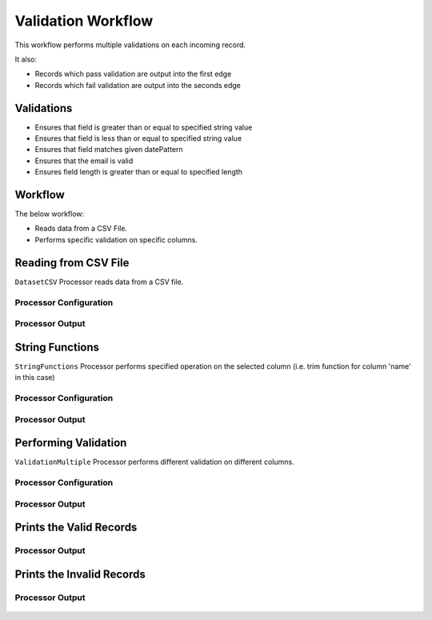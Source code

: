 Validation Workflow
===============

This workflow performs multiple validations on each incoming record.

It also:

* Records which pass validation are output into the first edge
* Records which fail validation are output into the seconds edge

Validations
-----------
* Ensures that field is greater than or equal to specified string value
* Ensures that field is less than or equal to specified string value
* Ensures that field matches given datePattern
* Ensures that the email is valid
* Ensures field length is greater than or equal to specified length

Workflow
--------

The below workflow:

* Reads data from a CSV File.
* Performs specific validation on specific columns.

.. figure:: ../../_assets/tutorials/data-engineering/data-validation-multiple/Capture1.PNG
   :alt: Data Validation Multiple
   :width: 100%
   
Reading from CSV File
---------------------

``DatasetCSV`` Processor reads data from a CSV file. 

Processor Configuration
^^^^^^^^^^^^^^^^^^

.. figure:: ../../_assets/tutorials/data-engineering/data-validation-multiple/Capture2.PNG
   :alt: Data Validation Multiple
   :width: 100%
   
   
Processor Output
^^^^^^

.. figure:: ../../_assets/tutorials/data-engineering/data-validation-multiple/Capture3.PNG
   :alt: Data Validation Multiple
   :width: 100%

String Functions
----------------
``StringFunctions`` Processor performs specified operation on the selected column (i.e. trim function for column 'name' in this case)

Processor Configuration
^^^^^^^^^^^^^^^^^^

.. figure:: ../../_assets/tutorials/data-engineering/data-validation-multiple/Capture4.PNG
   :alt: Data Validation Multiple
   :width: 100%
   
Processor Output
^^^^^^

.. figure:: ../../_assets/tutorials/data-engineering/data-validation-multiple/Capture5.PNG
   :alt: Data Validation Multiple
   :width: 100%
   

Performing Validation
---------------------

``ValidationMultiple`` Processor performs different validation on different columns.

Processor Configuration
^^^^^^^^^^^^^^^^^^

.. figure:: ../../_assets/tutorials/data-engineering/data-validation-multiple/Capture6.PNG
   :alt: Data Validation Multiple
   :width: 100%   

   
Processor Output
^^^^^^

.. figure:: ../../_assets/tutorials/data-engineering/data-validation-multiple/Capture7.PNG
   :alt: Data Validation Multiple
   :width: 100% 

Prints the Valid Records
------------------

Processor Output
^^^^^^

.. figure:: ../../_assets/tutorials/data-engineering/data-validation-multiple/Capture8.PNG
   :alt: Data Validation Multiple
   :width: 100%  


Prints the Invalid Records
------------------

Processor Output
^^^^^^

.. figure:: ../../_assets/tutorials/data-engineering/data-validation-multiple/Capture9.PNG
   :alt: Data Validation Multiple
   :width: 100%  

